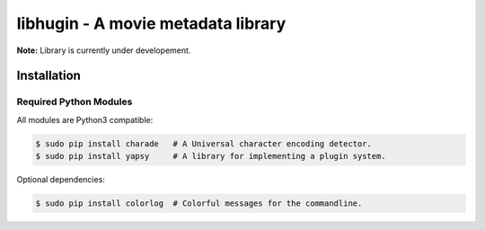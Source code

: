 ###################################
libhugin - A movie metadata library
###################################

**Note:** Library is currently under developement.

Installation
============

.. image:: https://travis-ci.org/qitta/libhugin.png?branch=master
    :target: https://travis-ci.org/qitta/libhugin



Required Python Modules
-----------------------

All modules are Python3 compatible:

.. code-block:: bash

    $ sudo pip install charade   # A Universal character encoding detector.
    $ sudo pip install yapsy     # A library for implementing a plugin system.

Optional dependencies:

.. code-block:: bash

    $ sudo pip install colorlog  # Colorful messages for the commandline.
